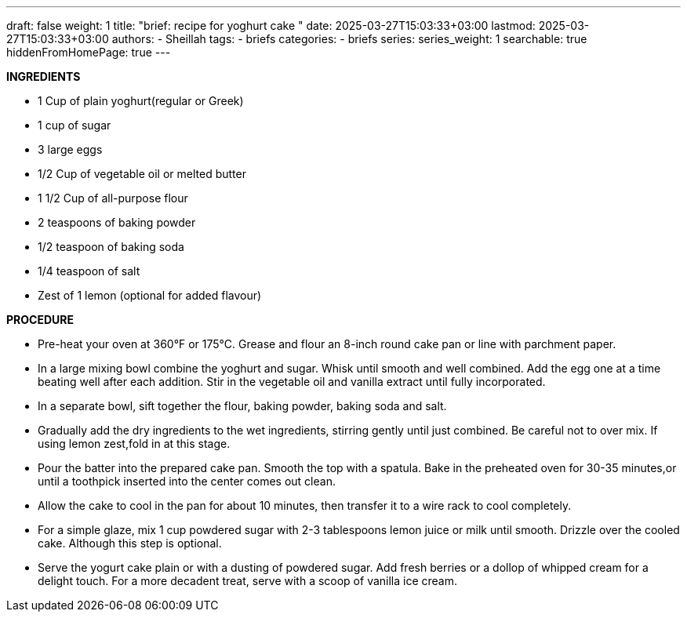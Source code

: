 ---
draft: false
weight: 1
title: "brief: recipe for yoghurt cake "
date: 2025-03-27T15:03:33+03:00
lastmod: 2025-03-27T15:03:33+03:00
authors:
  - Sheillah
tags:
  - briefs
categories:
  - briefs
series:
series_weight: 1
searchable: true
hiddenFromHomePage: true
---

*INGREDIENTS*

* 1 Cup of plain yoghurt(regular or Greek)

* 1 cup of sugar

* 3 large eggs

* 1/2 Cup of vegetable oil or melted butter

* 1 1/2 Cup of all-purpose flour

* 2 teaspoons of baking powder

* 1/2 teaspoon of baking soda

* 1/4 teaspoon of salt

* Zest of 1 lemon (optional for added flavour)

*PROCEDURE*

* Pre-heat your oven at 360°F or 175°C. Grease and flour an 8-inch round cake pan or line with parchment paper.

* In a large mixing bowl combine the yoghurt and sugar. Whisk until smooth and well combined. Add the egg one at a time beating well after each addition. Stir in the vegetable oil and vanilla extract until fully incorporated.

* In a separate bowl, sift together the flour, baking powder, baking soda and salt.

* Gradually add the dry ingredients to the wet ingredients, stirring gently until just combined. Be careful not to over mix. If using lemon zest,fold in at this stage.

* Pour the batter into the prepared cake pan. Smooth the top with a spatula. Bake in the preheated oven for 30-35 minutes,or until a toothpick inserted into the center comes out clean.

* Allow the cake to cool in the pan for about 10 minutes, then transfer it to a wire rack to cool completely.

* For a simple glaze, mix 1 cup powdered sugar with 2-3 tablespoons lemon juice or milk until smooth. Drizzle over the cooled cake. Although this step is optional.

* Serve the yogurt cake plain or with a dusting of powdered sugar. Add fresh berries or a dollop of whipped cream for a delight touch. For a more decadent treat, serve with a scoop of vanilla ice cream.







